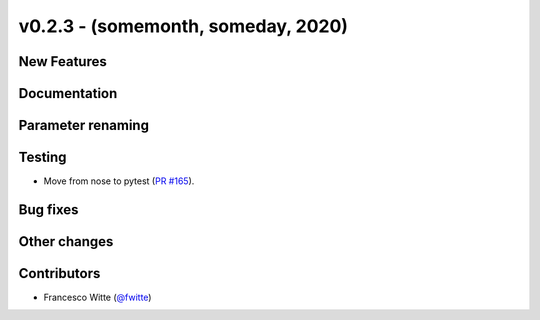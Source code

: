 v0.2.3 - (somemonth, someday, 2020)
+++++++++++++++++++++++++++++++++++

New Features
############

Documentation
#############

Parameter renaming
##################

Testing
#######
- Move from nose to pytest
  (`PR #165 <https://github.com/oemof/tespy/pull/165>`_).

Bug fixes
#########

Other changes
#############

Contributors
############
- Francesco Witte (`@fwitte <https://github.com/fwitte>`_)
